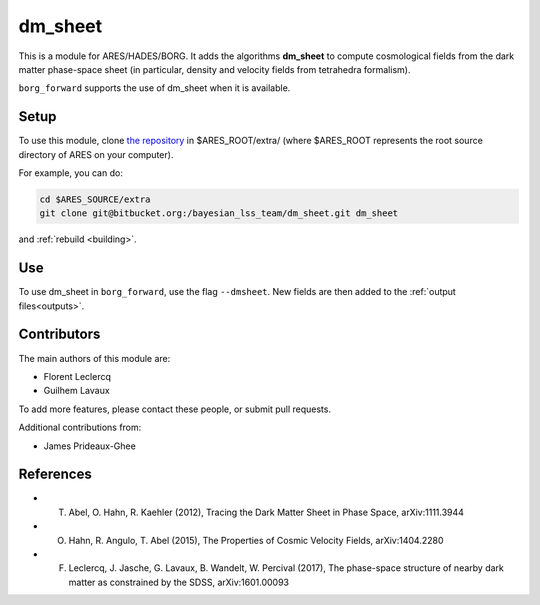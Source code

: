 dm_sheet
========

This is a module for ARES/HADES/BORG.
It adds the algorithms **dm_sheet** to compute cosmological fields from
the dark matter phase-space sheet (in particular, density and velocity
fields from tetrahedra formalism).

``borg_forward`` supports the use of dm_sheet when it is available.

Setup
-----

To use this module, clone `the repository <https://bitbucket.org/bayesian_lss_team/dm_sheet/>`_ in $ARES_ROOT/extra/ (where $ARES_ROOT
represents the root source directory of ARES on your computer).

For example, you can do:

.. code:: bash

   cd $ARES_SOURCE/extra
   git clone git@bitbucket.org:/bayesian_lss_team/dm_sheet.git dm_sheet

and :ref:`rebuild <building>`.

Use
---

To use dm_sheet in ``borg_forward``, use the flag ``--dmsheet``. New
fields are then added to the :ref:`output files<outputs>`.

Contributors
------------

The main authors of this module are:

-  Florent Leclercq
-  Guilhem Lavaux

To add more features, please contact these people, or submit pull
requests.

Additional contributions from:

- James Prideaux-Ghee

References
----------

- T. Abel, O. Hahn, R. Kaehler (2012), Tracing the Dark Matter Sheet in Phase Space, arXiv:1111.3944
- O. Hahn, R. Angulo, T. Abel (2015), The Properties of Cosmic Velocity Fields, arXiv:1404.2280
- F. Leclercq, J. Jasche, G. Lavaux, B. Wandelt, W. Percival (2017), The phase-space structure of nearby dark matter as constrained by the SDSS, arXiv:1601.00093
